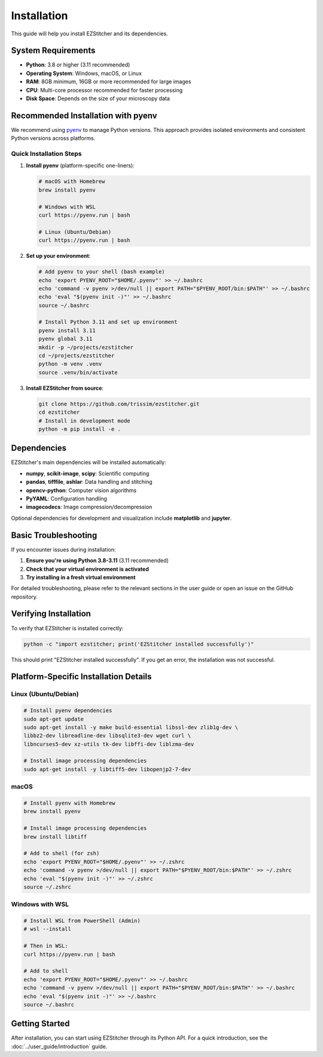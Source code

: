 Installation
============

This guide will help you install EZStitcher and its dependencies.

System Requirements
------------------

- **Python**: 3.8 or higher (3.11 recommended)
- **Operating System**: Windows, macOS, or Linux
- **RAM**: 8GB minimum, 16GB or more recommended for large images
- **CPU**: Multi-core processor recommended for faster processing
- **Disk Space**: Depends on the size of your microscopy data

Recommended Installation with pyenv
----------------------------------

We recommend using `pyenv <https://github.com/pyenv/pyenv>`_ to manage Python versions. This approach provides isolated environments and consistent Python versions across platforms.

Quick Installation Steps
~~~~~~~~~~~~~~~~~~~~~~~

1. **Install pyenv** (platform-specific one-liners):

   .. code-block:: bash

       # macOS with Homebrew
       brew install pyenv

       # Windows with WSL
       curl https://pyenv.run | bash

       # Linux (Ubuntu/Debian)
       curl https://pyenv.run | bash

2. **Set up your environment**:

   .. code-block:: bash

       # Add pyenv to your shell (bash example)
       echo 'export PYENV_ROOT="$HOME/.pyenv"' >> ~/.bashrc
       echo 'command -v pyenv >/dev/null || export PATH="$PYENV_ROOT/bin:$PATH"' >> ~/.bashrc
       echo 'eval "$(pyenv init -)"' >> ~/.bashrc
       source ~/.bashrc

       # Install Python 3.11 and set up environment
       pyenv install 3.11
       pyenv global 3.11
       mkdir -p ~/projects/ezstitcher
       cd ~/projects/ezstitcher
       python -m venv .venv
       source .venv/bin/activate

3. **Install EZStitcher from source**:

   .. code-block:: bash

       git clone https://github.com/trissim/ezstitcher.git
       cd ezstitcher
       # Install in development mode
       python -m pip install -e .

Dependencies
-----------

EZStitcher's main dependencies will be installed automatically:

- **numpy**, **scikit-image**, **scipy**: Scientific computing
- **pandas**, **tifffile**, **ashlar**: Data handling and stitching
- **opencv-python**: Computer vision algorithms
- **PyYAML**: Configuration handling
- **imagecodecs**: Image compression/decompression

Optional dependencies for development and visualization include **matplotlib** and **jupyter**.

Basic Troubleshooting
-------------------

If you encounter issues during installation:

1. **Ensure you're using Python 3.8-3.11** (3.11 recommended)
2. **Check that your virtual environment is activated**
3. **Try installing in a fresh virtual environment**

For detailed troubleshooting, please refer to the relevant sections in the user guide or open an issue on the GitHub repository.

Verifying Installation
------------------

To verify that EZStitcher is installed correctly:

.. code-block:: bash

    python -c "import ezstitcher; print('EZStitcher installed successfully')"

This should print "EZStitcher installed successfully". If you get an error, the installation was not successful.

Platform-Specific Installation Details
----------------------------------

Linux (Ubuntu/Debian)
~~~~~~~~~~~~~~~~~

.. code-block:: bash

    # Install pyenv dependencies
    sudo apt-get update
    sudo apt-get install -y make build-essential libssl-dev zlib1g-dev \
    libbz2-dev libreadline-dev libsqlite3-dev wget curl \
    libncurses5-dev xz-utils tk-dev libffi-dev liblzma-dev

    # Install image processing dependencies
    sudo apt-get install -y libtiff5-dev libopenjp2-7-dev

macOS
~~~~

.. code-block:: bash

    # Install pyenv with Homebrew
    brew install pyenv

    # Install image processing dependencies
    brew install libtiff

    # Add to shell (for zsh)
    echo 'export PYENV_ROOT="$HOME/.pyenv"' >> ~/.zshrc
    echo 'command -v pyenv >/dev/null || export PATH="$PYENV_ROOT/bin:$PATH"' >> ~/.zshrc
    echo 'eval "$(pyenv init -)"' >> ~/.zshrc
    source ~/.zshrc

Windows with WSL
~~~~~~~~~~~~

.. code-block:: bash

    # Install WSL from PowerShell (Admin)
    # wsl --install

    # Then in WSL:
    curl https://pyenv.run | bash

    # Add to shell
    echo 'export PYENV_ROOT="$HOME/.pyenv"' >> ~/.bashrc
    echo 'command -v pyenv >/dev/null || export PATH="$PYENV_ROOT/bin:$PATH"' >> ~/.bashrc
    echo 'eval "$(pyenv init -)"' >> ~/.bashrc
    source ~/.bashrc

Getting Started
------------

After installation, you can start using EZStitcher through its Python API. For a quick introduction, see the :doc:`../user_guide/introduction` guide.
